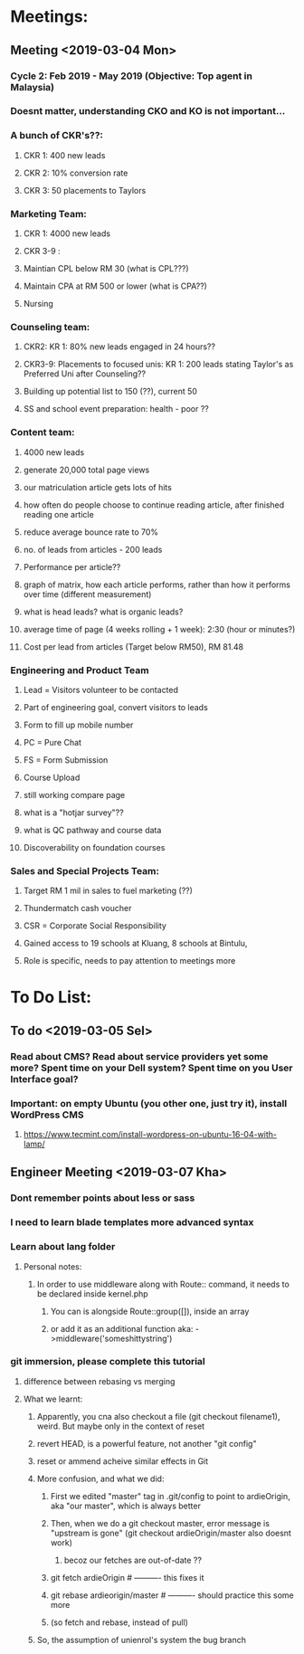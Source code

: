 * Meetings:
** Meeting <2019-03-04 Mon>
*** Cycle 2: Feb 2019 - May 2019 (Objective: Top agent in Malaysia)
*** Doesnt matter, understanding CKO and KO is not important...
*** A bunch of CKR's??:
**** CKR 1: 400 new leads
**** CKR 2: 10% conversion rate
**** CKR 3: 50 placements to Taylors
*** Marketing Team:
**** CKR 1: 4000 new leads
**** CKR 3-9 : 
**** Maintian CPL below RM 30 (what is CPL???)
**** Maintain CPA at RM 500 or lower (what is CPA??)
**** Nursing 
*** Counseling team:
**** CKR2: KR 1: 80% new leads engaged in 24 hours??
**** CKR3-9: Placements to focused unis: KR 1: 200 leads stating Taylor's as Preferred Uni after Counseling??
**** Building up potential list to 150 (??), current 50
**** SS and school event preparation: health - poor ??
*** Content team:
**** 4000 new leads 
**** generate 20,000 total page views
**** our matriculation article gets lots of hits
**** how often do people choose to continue reading article, after finished reading one article
**** reduce average bounce rate to 70%
**** no. of leads from articles - 200 leads 
**** Performance per article??
**** graph of matrix, how each article performs, rather than how it performs over time (different measurement)
**** what is head leads? what is organic leads?
**** average time of page (4 weeks rolling + 1 week): 2:30 (hour or minutes?)
**** Cost per lead from articles (Target below RM50), RM 81.48
*** Engineering and Product Team
**** Lead = Visitors volunteer to be contacted
**** Part of engineering goal, convert visitors to leads
**** Form to fill up mobile number
**** PC = Pure Chat
**** FS = Form Submission
**** Course Upload
**** still working compare page
**** what is a "hotjar survey"??
**** what is QC pathway and course data
**** Discoverability on foundation courses
*** Sales and Special Projects Team:
**** Target RM 1 mil in sales to fuel marketing (??)
**** Thundermatch cash voucher
**** CSR = Corporate Social Responsibility
**** Gained access to 19 schools at Kluang, 8 schools at Bintulu, 
**** Role is specific, needs to pay attention to meetings more
* To Do List:
** To do <2019-03-05 Sel>
*** Read about CMS? Read about service providers yet some more? Spent time on your Dell system? Spent time on you User Interface goal? 
*** Important: on empty Ubuntu (you other one, just try it), install WordPress CMS
**** https://www.tecmint.com/install-wordpress-on-ubuntu-16-04-with-lamp/
** Engineer Meeting <2019-03-07 Kha>
*** Dont remember points about less or sass
*** I need to learn blade templates more advanced syntax
*** Learn about lang folder
**** Personal notes:
***** In order to use middleware along with Route:: command, it needs to be declared inside kernel.php
****** You can is alongside Route::group([]), inside an array
****** or add it as an additional function aka: ->middleware('someshittystring')
*** git immersion, please complete this tutorial
**** difference between rebasing vs merging
**** What we learnt:
***** Apparently, you cna also checkout a file (git checkout filename1), weird. But maybe only in the context of reset
***** revert HEAD, is a powerful feature, not another "git config"
***** reset or ammend acheive similar effects in Git
***** More confusion, and what we did:
****** First we edited "master" tag in .git/config to point to ardieOrigin, aka "our master", which is always better
****** Then, when we do a git checkout master, error message is "upstream is gone" (git checkout ardieOrigin/master also doesnt work)
******* becoz our fetches are out-of-date ??
****** git fetch ardieOrigin # ---------- this fixes it
****** git rebase ardieorigin/master # ---------- should practice this some more
****** (so fetch and rebase, instead of pull)
***** So, the assumption of unienrol's system the bug branch 

